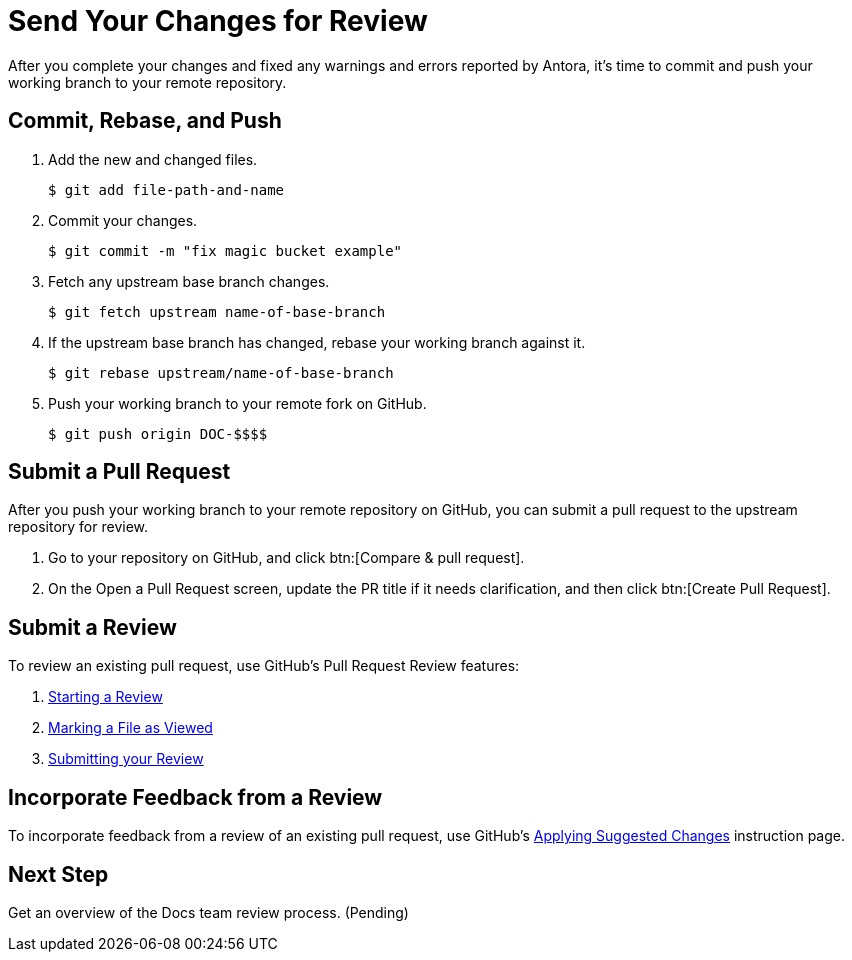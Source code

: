 = Send Your Changes for Review

After you complete your changes and fixed any warnings and errors reported by Antora, it's time to commit and push your working branch to your remote repository.

[#commit]
== Commit, Rebase, and Push

. Add the new and changed files.

 $ git add file-path-and-name

. Commit your changes.

 $ git commit -m "fix magic bucket example"

. Fetch any upstream base branch changes.

 $ git fetch upstream name-of-base-branch

. If the upstream base branch has changed, rebase your working branch against it.

 $ git rebase upstream/name-of-base-branch

. Push your working branch to your remote fork on GitHub.

 $ git push origin DOC-$$$$

[#pr]
== Submit a Pull Request

After you push your working branch to your remote repository on GitHub, you can submit a pull request to the upstream repository for review.

. Go to your repository on GitHub, and click btn:[Compare & pull request].
. On the Open a Pull Request screen, update the PR title if it needs clarification, and then click btn:[Create Pull Request].

== Submit a Review

To review an existing pull request, use GitHub's Pull Request Review features:

. https://help.github.com/en/articles/reviewing-proposed-changes-in-a-pull-request#starting-a-review[Starting a Review^]
. https://help.github.com/en/articles/reviewing-proposed-changes-in-a-pull-request#marking-a-file-as-viewed[Marking a File as Viewed^]
. https://help.github.com/en/articles/reviewing-proposed-changes-in-a-pull-request#submitting-your-review[Submitting your Review^]

== Incorporate Feedback from a Review

To incorporate feedback from a review of an existing pull request, use GitHub's https://help.github.com/en/articles/incorporating-feedback-in-your-pull-request#applying-suggested-changes[Applying Suggested Changes^] instruction page.

== Next Step

Get an overview of the Docs team review process. (Pending)

////
== Submit a Pull Request

Once your changes are in a branch on GitHub it is time to submit them to the main couchbase repository.

This is done using pull requests, you can read more about pull requests in general at https://help.github.com/articles/creating-a-pull-request/.

== Pull Request Testing and Review

This section will focus on what happens once you have created your pull request from your fork's branch onto the master branch.

1. As soon as your pull request has been submitted, the continuous integration will trigger, this can be seen as the check 'PR-Build'.
This builds the entire documentation set including your changes to ensure that it builds successfully (thus preventing malformed dita from breaking master).
Once it has done this it will report back whether or not it was successful, along with a link to a preview of any pages which have been updated in the PR.
You can use these links to see what your changes will look like (and whether or not you think you need further changes).
Every time the content of the PR is updated, this will retrigger.

2. A member of the documentation team will review your pull request and let you know if any changes are required.
Usually you will be asked to make any necessary changes yourself.
Don't worry if you're asked to make changes, this is normal!

3. Once the reviewer is happy with the changes, they will backport them to any necessary branches (please let them know if you think it needs backporting to certain releases) and merge your changes.

== Publishing

Accepted changes are pushed to docs.couchbase.com twice a week, so you may need to wait a few days to see your changes go live.
////
